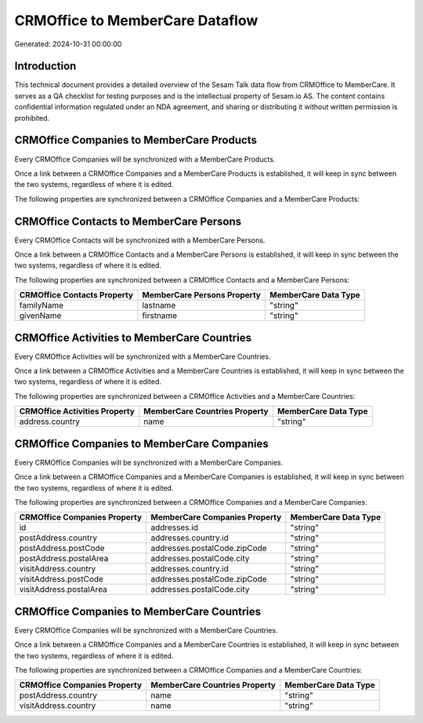 ================================
CRMOffice to MemberCare Dataflow
================================

Generated: 2024-10-31 00:00:00

Introduction
------------

This technical document provides a detailed overview of the Sesam Talk data flow from CRMOffice to MemberCare. It serves as a QA checklist for testing purposes and is the intellectual property of Sesam.io AS. The content contains confidential information regulated under an NDA agreement, and sharing or distributing it without written permission is prohibited.

CRMOffice Companies to MemberCare Products
------------------------------------------
Every CRMOffice Companies will be synchronized with a MemberCare Products.

Once a link between a CRMOffice Companies and a MemberCare Products is established, it will keep in sync between the two systems, regardless of where it is edited.

The following properties are synchronized between a CRMOffice Companies and a MemberCare Products:

.. list-table::
   :header-rows: 1

   * - CRMOffice Companies Property
     - MemberCare Products Property
     - MemberCare Data Type


CRMOffice Contacts to MemberCare Persons
----------------------------------------
Every CRMOffice Contacts will be synchronized with a MemberCare Persons.

Once a link between a CRMOffice Contacts and a MemberCare Persons is established, it will keep in sync between the two systems, regardless of where it is edited.

The following properties are synchronized between a CRMOffice Contacts and a MemberCare Persons:

.. list-table::
   :header-rows: 1

   * - CRMOffice Contacts Property
     - MemberCare Persons Property
     - MemberCare Data Type
   * - familyName
     - lastname
     - "string"
   * - givenName
     - firstname
     - "string"


CRMOffice Activities to MemberCare Countries
--------------------------------------------
Every CRMOffice Activities will be synchronized with a MemberCare Countries.

Once a link between a CRMOffice Activities and a MemberCare Countries is established, it will keep in sync between the two systems, regardless of where it is edited.

The following properties are synchronized between a CRMOffice Activities and a MemberCare Countries:

.. list-table::
   :header-rows: 1

   * - CRMOffice Activities Property
     - MemberCare Countries Property
     - MemberCare Data Type
   * - address.country
     - name
     - "string"


CRMOffice Companies to MemberCare Companies
-------------------------------------------
Every CRMOffice Companies will be synchronized with a MemberCare Companies.

Once a link between a CRMOffice Companies and a MemberCare Companies is established, it will keep in sync between the two systems, regardless of where it is edited.

The following properties are synchronized between a CRMOffice Companies and a MemberCare Companies:

.. list-table::
   :header-rows: 1

   * - CRMOffice Companies Property
     - MemberCare Companies Property
     - MemberCare Data Type
   * - id
     - addresses.id
     - "string"
   * - postAddress.country
     - addresses.country.id
     - "string"
   * - postAddress.postCode
     - addresses.postalCode.zipCode
     - "string"
   * - postAddress.postalArea
     - addresses.postalCode.city
     - "string"
   * - visitAddress.country
     - addresses.country.id
     - "string"
   * - visitAddress.postCode
     - addresses.postalCode.zipCode
     - "string"
   * - visitAddress.postalArea
     - addresses.postalCode.city
     - "string"


CRMOffice Companies to MemberCare Countries
-------------------------------------------
Every CRMOffice Companies will be synchronized with a MemberCare Countries.

Once a link between a CRMOffice Companies and a MemberCare Countries is established, it will keep in sync between the two systems, regardless of where it is edited.

The following properties are synchronized between a CRMOffice Companies and a MemberCare Countries:

.. list-table::
   :header-rows: 1

   * - CRMOffice Companies Property
     - MemberCare Countries Property
     - MemberCare Data Type
   * - postAddress.country
     - name
     - "string"
   * - visitAddress.country
     - name
     - "string"

